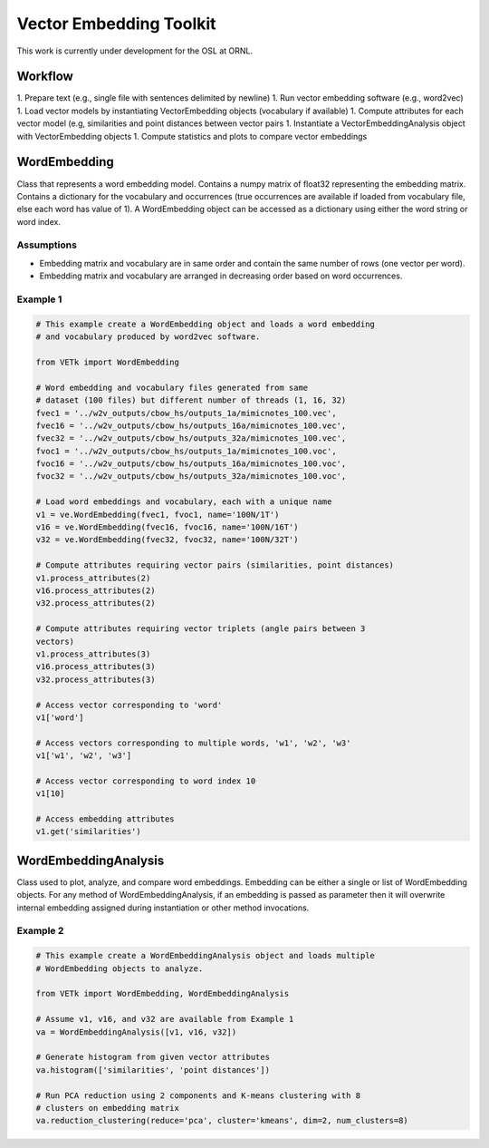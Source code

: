 Vector Embedding Toolkit
========================

This work is currently under development for the OSL at ORNL.


Workflow
--------

1. Prepare text (e.g., single file with sentences delimited by newline)
1. Run vector embedding software (e.g., word2vec)
1. Load vector models by instantiating VectorEmbedding objects (vocabulary if available)
1. Compute attributes for each vector model (e.g, similarities and point distances between vector pairs
1. Instantiate a VectorEmbeddingAnalysis object with VectorEmbedding objects
1. Compute statistics and plots to compare vector embeddings


WordEmbedding
-------------

Class that represents a word embedding model.
Contains a numpy matrix of float32 representing the embedding matrix.
Contains a dictionary for the vocabulary and occurrences (true occurrences are
available if loaded from vocabulary file, else each word has value of 1).
A WordEmbedding object can be accessed as a dictionary using either the
word string or word index.


Assumptions
^^^^^^^^^^^

* Embedding matrix and vocabulary are in same order and contain the same number
  of rows (one vector per word).
* Embedding matrix and vocabulary are arranged in decreasing order based on
  word occurrences.


Example 1
^^^^^^^^^

.. code-block:: text

    # This example create a WordEmbedding object and loads a word embedding
    # and vocabulary produced by word2vec software.

    from VETk import WordEmbedding

    # Word embedding and vocabulary files generated from same
    # dataset (100 files) but different number of threads (1, 16, 32)
    fvec1 = '../w2v_outputs/cbow_hs/outputs_1a/mimicnotes_100.vec',
    fvec16 = '../w2v_outputs/cbow_hs/outputs_16a/mimicnotes_100.vec',
    fvec32 = '../w2v_outputs/cbow_hs/outputs_32a/mimicnotes_100.vec',
    fvoc1 = '../w2v_outputs/cbow_hs/outputs_1a/mimicnotes_100.voc',
    fvoc16 = '../w2v_outputs/cbow_hs/outputs_16a/mimicnotes_100.voc',
    fvoc32 = '../w2v_outputs/cbow_hs/outputs_32a/mimicnotes_100.voc',

    # Load word embeddings and vocabulary, each with a unique name
    v1 = ve.WordEmbedding(fvec1, fvoc1, name='100N/1T')
    v16 = ve.WordEmbedding(fvec16, fvoc16, name='100N/16T')
    v32 = ve.WordEmbedding(fvec32, fvoc32, name='100N/32T')

    # Compute attributes requiring vector pairs (similarities, point distances)
    v1.process_attributes(2)
    v16.process_attributes(2)
    v32.process_attributes(2)

    # Compute attributes requiring vector triplets (angle pairs between 3
    vectors)
    v1.process_attributes(3)
    v16.process_attributes(3)
    v32.process_attributes(3)

    # Access vector corresponding to 'word'
    v1['word']

    # Access vectors corresponding to multiple words, 'w1', 'w2', 'w3'
    v1['w1', 'w2', 'w3']

    # Access vector corresponding to word index 10
    v1[10]

    # Access embedding attributes
    v1.get('similarities')


WordEmbeddingAnalysis
---------------------

Class used to plot, analyze, and compare word embeddings.
Embedding can be either a single or list of WordEmbedding objects.
For any method of WordEmbeddingAnalysis, if an embedding is passed as
parameter then it will overwrite internal embedding assigned during
instantiation or other method invocations.


Example 2
^^^^^^^^^

.. code-block:: text

    # This example create a WordEmbeddingAnalysis object and loads multiple
    # WordEmbedding objects to analyze.

    from VETk import WordEmbedding, WordEmbeddingAnalysis

    # Assume v1, v16, and v32 are available from Example 1
    va = WordEmbeddingAnalysis([v1, v16, v32])

    # Generate histogram from given vector attributes
    va.histogram(['similarities', 'point distances'])

    # Run PCA reduction using 2 components and K-means clustering with 8
    # clusters on embedding matrix
    va.reduction_clustering(reduce='pca', cluster='kmeans', dim=2, num_clusters=8)
